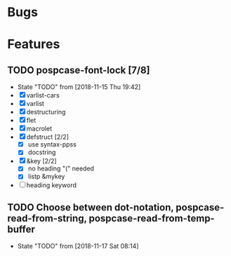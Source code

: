 #+SEQ_TODO: TODO(t!) NOTE(n!) ENTRY(e!) | DONE(d!)
* Bugs
* Features
** TODO pospcase-font-lock [7/8]
   - State "TODO"       from              [2018-11-15 Thu 19:42]
   - [X] varlist-cars
   - [X] varlist
   - [X] destructuring
   - [X] flet
   - [X] macrolet
   - [X] defstruct [2/2]
     - [X] use syntax-ppss
     - [X] docstring
   - [X] &key [2/2]
     - [X] no heading "(" needed
     - [X] listp &mykey

   - [ ] heading keyword
** TODO Choose between dot-notation, pospcase-read-from-string, pospcase-read-from-temp-buffer

   - State "TODO"       from              [2018-11-17 Sat 08:14]
